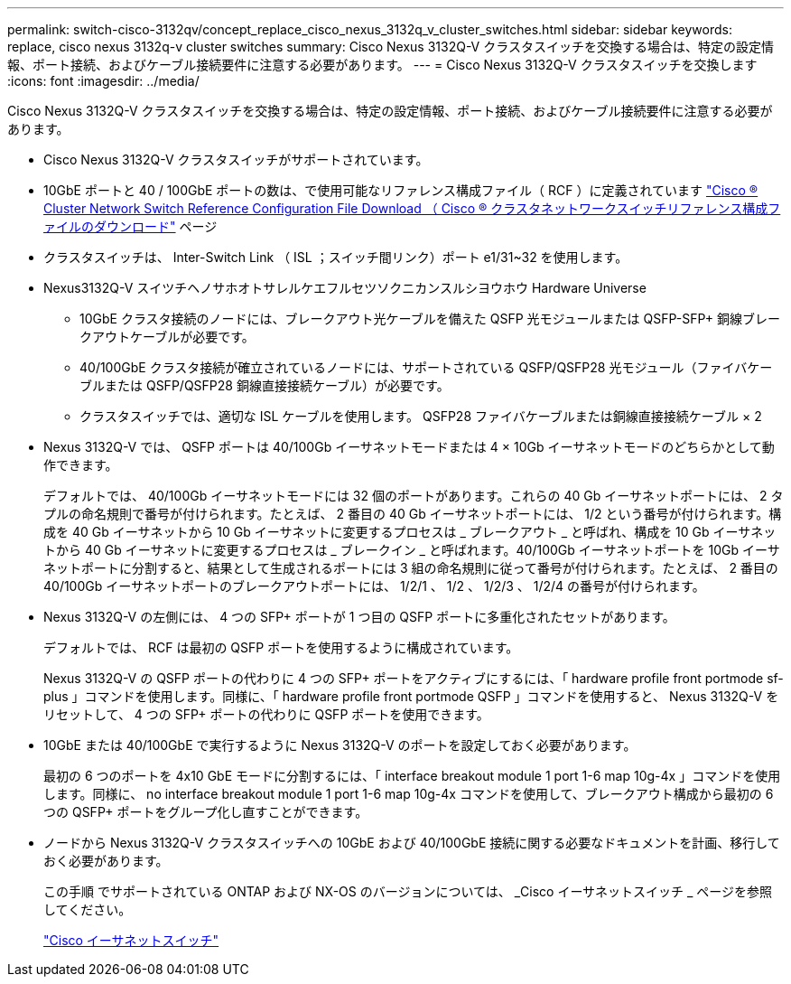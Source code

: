 ---
permalink: switch-cisco-3132qv/concept_replace_cisco_nexus_3132q_v_cluster_switches.html 
sidebar: sidebar 
keywords: replace, cisco nexus 3132q-v cluster switches 
summary: Cisco Nexus 3132Q-V クラスタスイッチを交換する場合は、特定の設定情報、ポート接続、およびケーブル接続要件に注意する必要があります。 
---
= Cisco Nexus 3132Q-V クラスタスイッチを交換します
:icons: font
:imagesdir: ../media/


[role="lead"]
Cisco Nexus 3132Q-V クラスタスイッチを交換する場合は、特定の設定情報、ポート接続、およびケーブル接続要件に注意する必要があります。

* Cisco Nexus 3132Q-V クラスタスイッチがサポートされています。
* 10GbE ポートと 40 / 100GbE ポートの数は、で使用可能なリファレンス構成ファイル（ RCF ）に定義されています https://mysupport.netapp.com/NOW/download/software/sanswitch/fcp/Cisco/netapp_cnmn/download.shtml["Cisco ® Cluster Network Switch Reference Configuration File Download （ Cisco ® クラスタネットワークスイッチリファレンス構成ファイルのダウンロード"^] ページ
* クラスタスイッチは、 Inter-Switch Link （ ISL ；スイッチ間リンク）ポート e1/31~32 を使用します。
* Nexus3132Q-V スイツチヘノサホオトサレルケエフルセツソクニカンスルシヨウホウ Hardware Universe
+
** 10GbE クラスタ接続のノードには、ブレークアウト光ケーブルを備えた QSFP 光モジュールまたは QSFP-SFP+ 銅線ブレークアウトケーブルが必要です。
** 40/100GbE クラスタ接続が確立されているノードには、サポートされている QSFP/QSFP28 光モジュール（ファイバケーブルまたは QSFP/QSFP28 銅線直接接続ケーブル）が必要です。
** クラスタスイッチでは、適切な ISL ケーブルを使用します。 QSFP28 ファイバケーブルまたは銅線直接接続ケーブル × 2


* Nexus 3132Q-V では、 QSFP ポートは 40/100Gb イーサネットモードまたは 4 × 10Gb イーサネットモードのどちらかとして動作できます。
+
デフォルトでは、 40/100Gb イーサネットモードには 32 個のポートがあります。これらの 40 Gb イーサネットポートには、 2 タプルの命名規則で番号が付けられます。たとえば、 2 番目の 40 Gb イーサネットポートには、 1/2 という番号が付けられます。構成を 40 Gb イーサネットから 10 Gb イーサネットに変更するプロセスは _ ブレークアウト _ と呼ばれ、構成を 10 Gb イーサネットから 40 Gb イーサネットに変更するプロセスは _ ブレークイン _ と呼ばれます。40/100Gb イーサネットポートを 10Gb イーサネットポートに分割すると、結果として生成されるポートには 3 組の命名規則に従って番号が付けられます。たとえば、 2 番目の 40/100Gb イーサネットポートのブレークアウトポートには、 1/2/1 、 1/2 、 1/2/3 、 1/2/4 の番号が付けられます。

* Nexus 3132Q-V の左側には、 4 つの SFP+ ポートが 1 つ目の QSFP ポートに多重化されたセットがあります。
+
デフォルトでは、 RCF は最初の QSFP ポートを使用するように構成されています。

+
Nexus 3132Q-V の QSFP ポートの代わりに 4 つの SFP+ ポートをアクティブにするには、「 hardware profile front portmode sf-plus 」コマンドを使用します。同様に、「 hardware profile front portmode QSFP 」コマンドを使用すると、 Nexus 3132Q-V をリセットして、 4 つの SFP+ ポートの代わりに QSFP ポートを使用できます。

* 10GbE または 40/100GbE で実行するように Nexus 3132Q-V のポートを設定しておく必要があります。
+
最初の 6 つのポートを 4x10 GbE モードに分割するには、「 interface breakout module 1 port 1-6 map 10g-4x 」コマンドを使用します。同様に、 no interface breakout module 1 port 1-6 map 10g-4x コマンドを使用して、ブレークアウト構成から最初の 6 つの QSFP+ ポートをグループ化し直すことができます。

* ノードから Nexus 3132Q-V クラスタスイッチへの 10GbE および 40/100GbE 接続に関する必要なドキュメントを計画、移行しておく必要があります。
+
この手順 でサポートされている ONTAP および NX-OS のバージョンについては、 _Cisco イーサネットスイッチ _ ページを参照してください。

+
http://mysupport.netapp.com/NOW/download/software/cm_switches/["Cisco イーサネットスイッチ"^]


